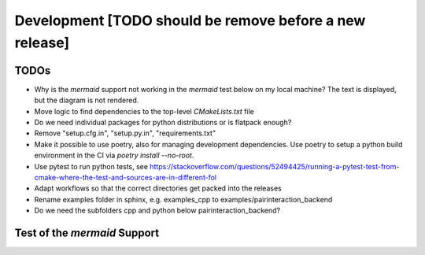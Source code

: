 .. _Development:

Development [TODO should be remove before a new release]
========================================================

TODOs
-----

- Why is the `mermaid` support not working in the `mermaid` test below on my local machine? The text is displayed, but the diagram is not rendered.
- Move logic to find dependencies to the top-level `CMakeLists.txt` file
- Do we need individual packages for python distributions or is flatpack enough?
- Remove "setup.cfg.in", "setup.py.in", "requirements.txt"
- Make it possible to use poetry, also for managing development dependencies. Use poetry to setup a python build environment in the CI via `poetry install --no-root`.
- Use pytest to run python tests, see https://stackoverflow.com/questions/52494425/running-a-pytest-test-from-cmake-where-the-test-and-sources-are-in-different-fol
- Adapt workflows so that the correct directories get packed into the releases
- Rename examples folder in sphinx, e.g. examples_cpp to examples/pairinteraction_backend
- Do we need the subfolders cpp and python below pairinteraction_backend?

Test of the `mermaid` Support
-----------------------------

.. mermaid::

   sequenceDiagram
      participant Alice
      participant Bob
      Alice->John: Hello John, how are you?
      loop Healthcheck
          John->John: Fight against hypochondria
      end
      Note right of John: Rational thoughts <br/>prevail...
      John-->Alice: Great!
      John->Bob: How about you?
      Bob-->John: Jolly good!
